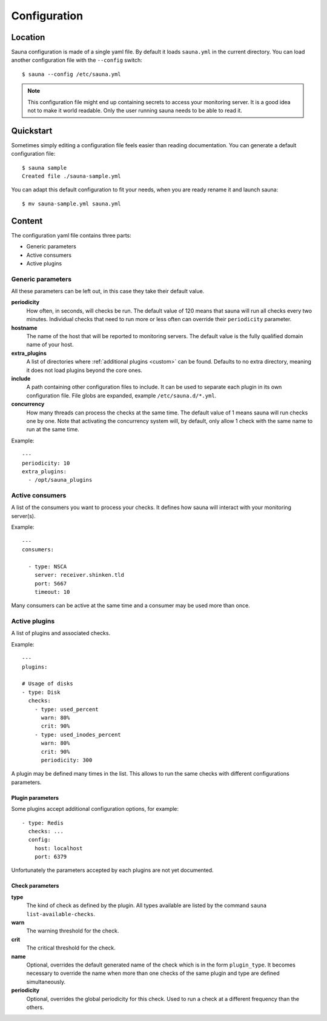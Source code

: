 .. _configuration:

Configuration
=============

Location
--------

Sauna configuration is made of a single yaml file. By default it loads ``sauna.yml`` in the current
directory. You can load another configuration file with the ``--config`` switch::

    $ sauna --config /etc/sauna.yml

.. note:: This configuration file might end up containing secrets to access your monitoring server.
          It is a good idea not to make it world readable. Only the user running sauna needs to
          be able to read it.

Quickstart
----------

Sometimes simply editing a configuration file feels easier than reading documentation. You can
generate a default configuration file::

    $ sauna sample
    Created file ./sauna-sample.yml

You can adapt this default configuration to fit your needs, when you are ready rename it and launch
sauna::

   $ mv sauna-sample.yml sauna.yml

Content
-------

The configuration yaml file contains three parts:

* Generic parameters
* Active consumers
* Active plugins

Generic parameters
~~~~~~~~~~~~~~~~~~

All these parameters can be left out, in this case they take their default value.

**periodicity**
    How often, in seconds, will checks be run. The default value of 120 means that sauna will run
    all checks every two minutes.
    Individual checks that need to run more or less often can override their ``periodicity``
    parameter.

**hostname**
    The name of the host that will be reported to monitoring servers. The default value is the
    fully qualified domain name of your host.

**extra_plugins**
    A list of directories where :ref:`additional plugins <custom>` can be found. Defaults to no
    extra directory, meaning it does not load plugins beyond the core ones.

**include**
    A path containing other configuration files to include. It can be used to separate each plugin
    in its own configuration file. File globs are expanded, example ``/etc/sauna.d/*.yml``.

**concurrency**
    How many threads can process the checks at the same time. The default value of 1 means sauna will
    run checks one by one.
    Note that activating the concurrency system will, by default, only allow 1 check with the same name to run at the
    same time.

Example::

    ---
    periodicity: 10
    extra_plugins:
      - /opt/sauna_plugins

.. _configuration_consumers:

Active consumers
~~~~~~~~~~~~~~~~

A list of the consumers you want to process your checks. It defines how sauna will interact with
your monitoring server(s).

Example::
   
    ---
    consumers:

      - type: NSCA
        server: receiver.shinken.tld
        port: 5667
        timeout: 10

Many consumers can be active at the same time and a consumer may be used more than once.

.. _configuration_plugins:

Active plugins
~~~~~~~~~~~~~~

A list of plugins and associated checks. 

Example::

    ---
    plugins:

    # Usage of disks
    - type: Disk
      checks:
        - type: used_percent
          warn: 80%
          crit: 90%
        - type: used_inodes_percent
          warn: 80%
          crit: 90%
          periodicity: 300
 
A plugin may be defined many times in the list. This allows to run the same checks with different
configurations parameters.

Plugin parameters
'''''''''''''''''

Some plugins accept additional configuration options, for example::

    - type: Redis
      checks: ...
      config:
        host: localhost
        port: 6379

Unfortunately the parameters accepted by each plugins are not yet documented.

Check parameters
''''''''''''''''

**type**
    The kind of check as defined by the plugin. All types available are listed by the command
    ``sauna list-available-checks``.

**warn**
    The warning threshold for the check.

**crit**
    The critical threshold for the check.

**name**
    Optional, overrides the default generated name of the check which is in the form
    ``plugin_type``. It becomes necessary to override the name when more than one checks of the
    same plugin and type are defined simultaneously.

**periodicity**
    Optional, overrides the global periodicity for this check. Used to run a check at a different
    frequency than the others.
